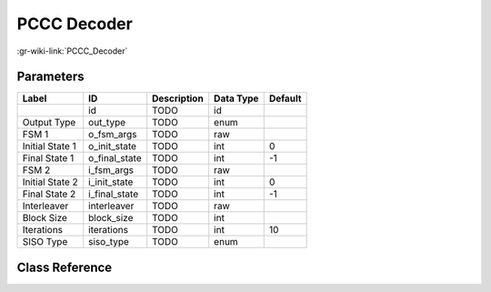------------
PCCC Decoder
------------

:gr-wiki-link:`PCCC_Decoder`

Parameters
**********

+-------------------------+-------------------------+-------------------------+-------------------------+-------------------------+
|Label                    |ID                       |Description              |Data Type                |Default                  |
+=========================+=========================+=========================+=========================+=========================+
|                         |id                       |TODO                     |id                       |                         |
+-------------------------+-------------------------+-------------------------+-------------------------+-------------------------+
|Output Type              |out_type                 |TODO                     |enum                     |                         |
+-------------------------+-------------------------+-------------------------+-------------------------+-------------------------+
|FSM 1                    |o_fsm_args               |TODO                     |raw                      |                         |
+-------------------------+-------------------------+-------------------------+-------------------------+-------------------------+
|Initial State 1          |o_init_state             |TODO                     |int                      |0                        |
+-------------------------+-------------------------+-------------------------+-------------------------+-------------------------+
|Final State 1            |o_final_state            |TODO                     |int                      |-1                       |
+-------------------------+-------------------------+-------------------------+-------------------------+-------------------------+
|FSM 2                    |i_fsm_args               |TODO                     |raw                      |                         |
+-------------------------+-------------------------+-------------------------+-------------------------+-------------------------+
|Initial State 2          |i_init_state             |TODO                     |int                      |0                        |
+-------------------------+-------------------------+-------------------------+-------------------------+-------------------------+
|Final State 2            |i_final_state            |TODO                     |int                      |-1                       |
+-------------------------+-------------------------+-------------------------+-------------------------+-------------------------+
|Interleaver              |interleaver              |TODO                     |raw                      |                         |
+-------------------------+-------------------------+-------------------------+-------------------------+-------------------------+
|Block Size               |block_size               |TODO                     |int                      |                         |
+-------------------------+-------------------------+-------------------------+-------------------------+-------------------------+
|Iterations               |iterations               |TODO                     |int                      |10                       |
+-------------------------+-------------------------+-------------------------+-------------------------+-------------------------+
|SISO Type                |siso_type                |TODO                     |enum                     |                         |
+-------------------------+-------------------------+-------------------------+-------------------------+-------------------------+

Class Reference
*******************

.. tabs::

   .. group-tab:: Python
      TODO

   .. group-tab:: C++

      .. doxygengroup:: block_trellis_pccc_decoder
         :content-only:
         :undoc-members:
         :private-members:
         :members:

